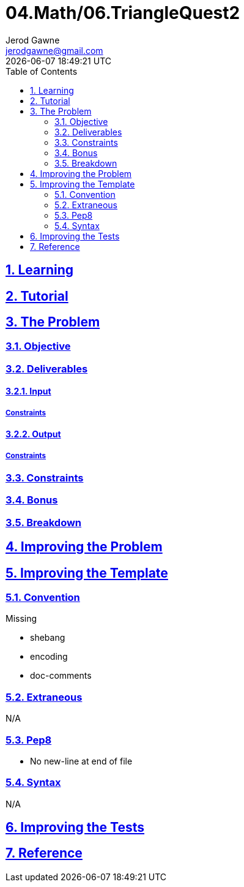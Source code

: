 :author: Jerod Gawne
:email: jerodgawne@gmail.com
:docdate: February 19, 2019
:revdate: {docdatetime}
:src-uri: https://github.com/jerodg/hackerrank

:difficulty: medium
:time-complexity: low
:required-knowledge:
:solution-variability: 2
:score: 20
:keywords: python, {required-knowledge}
:summary:

:doctype: article
:sectanchors:
:sectlinks:
:sectnums:
:toc:
= 04.Math/06.TriangleQuest2


== Learning

== Tutorial
// todo: tutorial

== The Problem
// todo: state as agile story
=== Objective
=== Deliverables
==== Input
===== Constraints
==== Output
===== Constraints
=== Constraints
=== Bonus
=== Breakdown

== Improving the Problem
// todo: improving the problem

== Improving the Template
=== Convention
.Missing
* shebang
* encoding
* doc-comments

=== Extraneous
N/A

=== Pep8
* No new-line at end of file

=== Syntax
N/A

== Improving the Tests
// todo: improving the tests

== Reference
